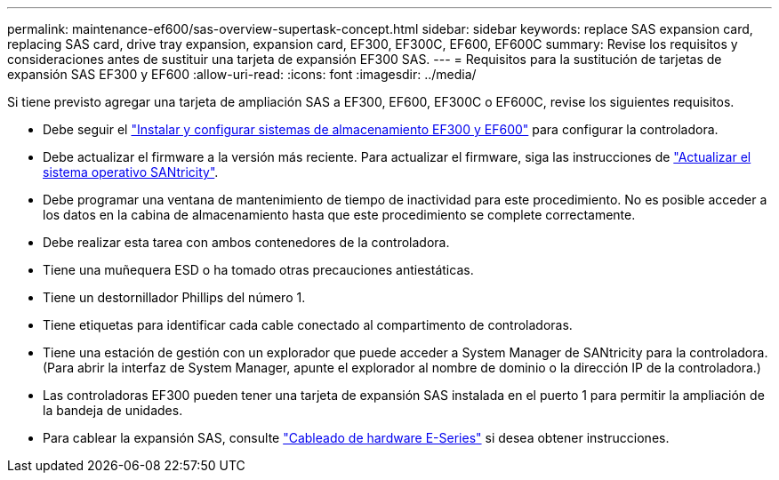 ---
permalink: maintenance-ef600/sas-overview-supertask-concept.html 
sidebar: sidebar 
keywords: replace SAS expansion card, replacing SAS card, drive tray expansion, expansion card, EF300, EF300C, EF600, EF600C 
summary: Revise los requisitos y consideraciones antes de sustituir una tarjeta de expansión EF300 SAS. 
---
= Requisitos para la sustitución de tarjetas de expansión SAS EF300 y EF600
:allow-uri-read: 
:icons: font
:imagesdir: ../media/


[role="lead"]
Si tiene previsto agregar una tarjeta de ampliación SAS a EF300, EF600, EF300C o EF600C, revise los siguientes requisitos.

* Debe seguir el link:../install-hw-ef600/index.html["Instalar y configurar sistemas de almacenamiento EF300 y EF600"] para configurar la controladora.
* Debe actualizar el firmware a la versión más reciente. Para actualizar el firmware, siga las instrucciones de link:../upgrade-santricity/index.html["Actualizar el sistema operativo SANtricity"].
* Debe programar una ventana de mantenimiento de tiempo de inactividad para este procedimiento. No es posible acceder a los datos en la cabina de almacenamiento hasta que este procedimiento se complete correctamente.
* Debe realizar esta tarea con ambos contenedores de la controladora.
* Tiene una muñequera ESD o ha tomado otras precauciones antiestáticas.
* Tiene un destornillador Phillips del número 1.
* Tiene etiquetas para identificar cada cable conectado al compartimento de controladoras.
* Tiene una estación de gestión con un explorador que puede acceder a System Manager de SANtricity para la controladora. (Para abrir la interfaz de System Manager, apunte el explorador al nombre de dominio o la dirección IP de la controladora.)
* Las controladoras EF300 pueden tener una tarjeta de expansión SAS instalada en el puerto 1 para permitir la ampliación de la bandeja de unidades.
* Para cablear la expansión SAS, consulte link:../install-hw-cabling/index.html["Cableado de hardware E-Series"] si desea obtener instrucciones.

